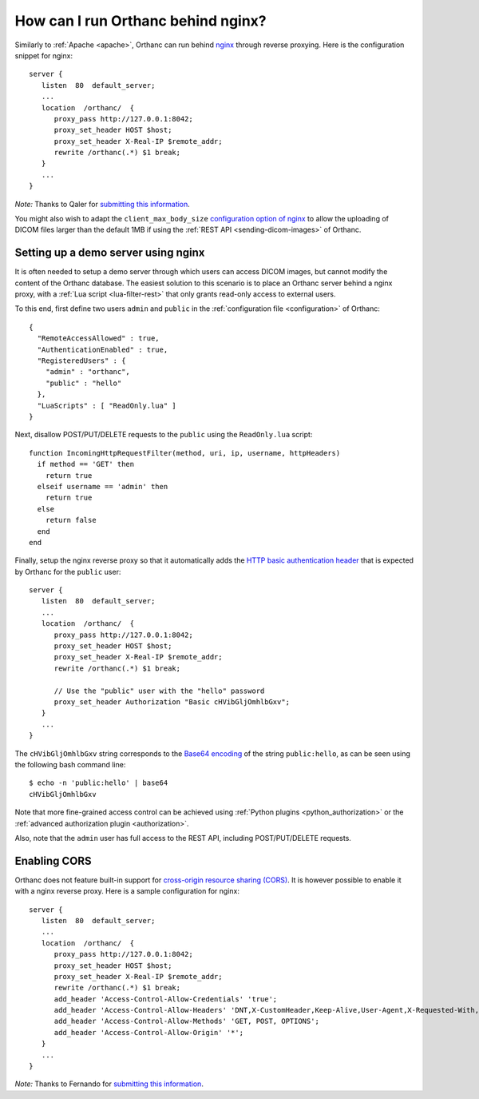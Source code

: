 .. _nginx:

How can I run Orthanc behind nginx?
===================================

Similarly to :ref:`Apache <apache>`, Orthanc can run behind `nginx
<https://en.wikipedia.org/wiki/Nginx>`__ through reverse
proxying. Here is the configuration snippet for nginx::

    server {
       listen  80  default_server;
       ...
       location  /orthanc/  {
          proxy_pass http://127.0.0.1:8042;
          proxy_set_header HOST $host;
          proxy_set_header X-Real-IP $remote_addr;
          rewrite /orthanc(.*) $1 break;
       }
       ...
    }

*Note:* Thanks to Qaler for `submitting this information
<https://groups.google.com/d/msg/orthanc-users/oTMCM6kElfw/uj0r062mptoJ>`__.

You might also wish to adapt the ``client_max_body_size``
`configuration option of nginx
<http://nginx.org/en/docs/http/ngx_http_core_module.html#client_max_body_size>`__
to allow the uploading of DICOM files larger than the default 1MB if
using the :ref:`REST API <sending-dicom-images>` of Orthanc.


.. _nginx-demo:

Setting up a demo server using nginx
------------------------------------

It is often needed to setup a demo server through which users can
access DICOM images, but cannot modify the content of the Orthanc
database. The easiest solution to this scenario is to place an Orthanc
server behind a nginx proxy, with a :ref:`Lua script
<lua-filter-rest>` that only grants read-only access to external
users.

.. highlight:: json
               
To this end, first define two users ``admin`` and ``public`` in the
:ref:`configuration file <configuration>` of Orthanc::

  {
    "RemoteAccessAllowed" : true,
    "AuthenticationEnabled" : true,
    "RegisteredUsers" : {
      "admin" : "orthanc",
      "public" : "hello"
    },
    "LuaScripts" : [ "ReadOnly.lua" ]
  }


.. highlight:: lua
               
Next, disallow POST/PUT/DELETE requests to the ``public`` using the
``ReadOnly.lua`` script::

  function IncomingHttpRequestFilter(method, uri, ip, username, httpHeaders)
    if method == 'GET' then
      return true
    elseif username == 'admin' then
      return true
    else
      return false
    end
  end


.. highlight:: text
           
Finally, setup the nginx reverse proxy so that it automatically adds
the `HTTP basic authentication header
<https://en.wikipedia.org/wiki/Basic_access_authentication>`__ that is
expected by Orthanc for the ``public`` user::

    server {
       listen  80  default_server;
       ...
       location  /orthanc/  {
          proxy_pass http://127.0.0.1:8042;
          proxy_set_header HOST $host;
          proxy_set_header X-Real-IP $remote_addr;
          rewrite /orthanc(.*) $1 break;

          // Use the "public" user with the "hello" password
          proxy_set_header Authorization "Basic cHVibGljOmhlbGxv";
       }
       ...
    }
  
The ``cHVibGljOmhlbGxv`` string corresponds to the `Base64 encoding
<https://en.wikipedia.org/wiki/Base64>`__ of the string
``public:hello``, as can be seen using the following bash command
line::

  $ echo -n 'public:hello' | base64
  cHVibGljOmhlbGxv

Note that more fine-grained access control can be achieved using
:ref:`Python plugins <python_authorization>` or the :ref:`advanced
authorization plugin <authorization>`.

Also, note that the ``admin`` user has full access to the REST API,
including POST/PUT/DELETE requests.


.. _nginx-cors:

Enabling CORS
-------------

Orthanc does not feature built-in support for `cross-origin resource
sharing (CORS)
<https://en.wikipedia.org/wiki/Cross-origin_resource_sharing>`_.  It
is however possible to enable it with a nginx reverse proxy. Here is a
sample configuration for nginx::

    server {
       listen  80  default_server;
       ...
       location  /orthanc/  {
          proxy_pass http://127.0.0.1:8042;
          proxy_set_header HOST $host;
          proxy_set_header X-Real-IP $remote_addr;
          rewrite /orthanc(.*) $1 break;
          add_header 'Access-Control-Allow-Credentials' 'true';
          add_header 'Access-Control-Allow-Headers' 'DNT,X-CustomHeader,Keep-Alive,User-Agent,X-Requested-With,If-Modified-Since,Cache-Control,Content-Type';
          add_header 'Access-Control-Allow-Methods' 'GET, POST, OPTIONS';
          add_header 'Access-Control-Allow-Origin' '*';
       }
       ...
    }

*Note:* Thanks to Fernando for `submitting this information
<https://groups.google.com/d/msg/orthanc-users/LH-ej_fB-dw/CmWP4jM3BgAJ>`__.

